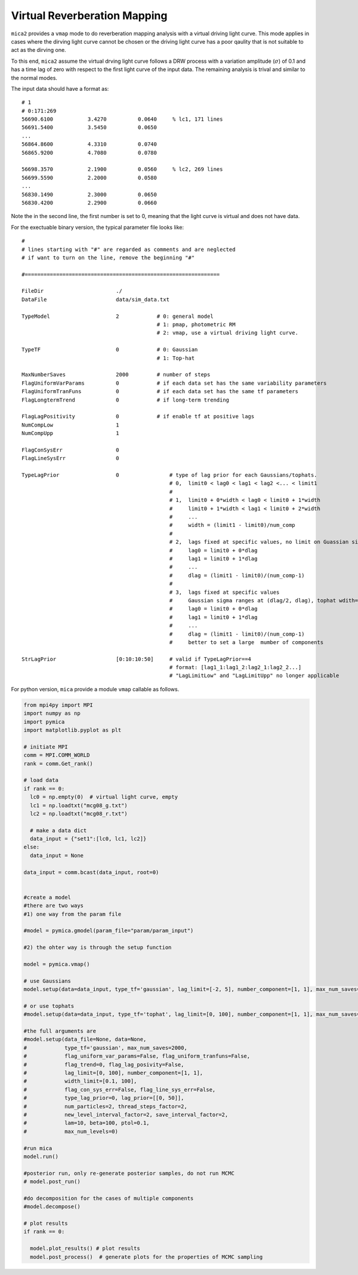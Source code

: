 *********************************
Virtual Reverberation Mapping
*********************************
``mica2`` provides a ``vmap`` mode to do reverberation mapping analysis with a virtual driving light curve. This mode applies 
in cases where the dirving light curve cannot be chosen or the driving light curve has a poor qaulity that is not suitable to act 
as the dirving one.

To this end, ``mica2`` assume the virtual drving light curve follows a DRW process with a variation amplitude (:math:`\sigma`) of 0.1
and has a time lag of zero with respect to the first light curve of the input data. The remaining analysis is trival and 
similar to the normal modes.

The input data should have a format as::

  # 1
  # 0:171:269
  56690.6100           3.4270          0.0640     % lc1, 171 lines
  56691.5400           3.5450          0.0650
  ...
  56864.8600           4.3310          0.0740
  56865.9200           4.7080          0.0780

  56698.3570           2.1900          0.0560     % lc2, 269 lines
  56699.5590           2.2000          0.0580
  ...
  56830.1490           2.3000          0.0650
  56830.4200           2.2900          0.0660

Note the in the second line, the first number is set to 0, meaning that the light curve is virtual and does not have data.

For the exectuable binary version, the typical parameter file looks like::

  #
  # lines starting with "#" are regarded as comments and are neglected
  # if want to turn on the line, remove the beginning "#"
  
  #==============================================================
  
  FileDir                       ./
  DataFile                      data/sim_data.txt
  
  TypeModel                     2            # 0: general model
                                             # 1: pmap, photometric RM
                                             # 2: vmap, use a virtual driving light curve.

  TypeTF                        0            # 0: Gaussian
                                             # 1: Top-hat

  MaxNumberSaves                2000         # number of steps
  FlagUniformVarParams          0            # if each data set has the same variability parameters 
  FlagUniformTranFuns           0            # if each data set has the same tf parameters 
  FlagLongtermTrend             0            # if long-term trending
  
  FlagLagPositivity             0            # if enable tf at positive lags
  NumCompLow                    1 
  NumCompUpp                    1 

  FlagConSysErr                 0
  FlagLineSysErr                0

  TypeLagPrior                  0                # type of lag prior for each Gaussians/tophats.
                                                 # 0,  limit0 < lag0 < lag1 < lag2 <... < limit1
                                                 #
                                                 # 1,  limit0 + 0*width < lag0 < limit0 + 1*width
                                                 #     limit0 + 1*width < lag1 < limit0 + 2*width
                                                 #     ...
                                                 #     width = (limit1 - limit0)/num_comp
                                                 #
                                                 # 2,  lags fixed at specific values, no limit on Guassian sigma/tophat width
                                                 #     lag0 = limit0 + 0*dlag
                                                 #     lag1 = limit0 + 1*dlag
                                                 #     ...
                                                 #     dlag = (limit1 - limit0)/(num_comp-1)
                                                 #     
                                                 # 3,  lags fixed at specific values
                                                 #     Gaussian sigma ranges at (dlag/2, dlag), tophat wdith=dlag/2
                                                 #     lag0 = limit0 + 0*dlag
                                                 #     lag1 = limit0 + 1*dlag
                                                 #     ...
                                                 #     dlag = (limit1 - limit0)/(num_comp-1)
                                                 #     better to set a large  mumber of components
  
  StrLagPrior                   [0:10:10:50]     # valid if TypeLagPrior==4
                                                 # format: [lag1_1:lag1_2:lag2_1:lag2_2...]
                                                 # "LagLimitLow" and "LagLimitUpp" no longer applicable

For python version, ``mica`` provide a module ``vmap`` callable as follows.

.. code-block:: python
  
  from mpi4py import MPI
  import numpy as np
  import pymica
  import matplotlib.pyplot as plt
  
  # initiate MPI
  comm = MPI.COMM_WORLD
  rank = comm.Get_rank()

  # load data
  if rank == 0:
    lc0 = np.empty(0)  # virtual light curve, empty
    lc1 = np.loadtxt("mcg08_g.txt")
    lc2 = np.loadtxt("mcg08_r.txt")
    
    # make a data dict 
    data_input = {"set1":[lc0, lc1, lc2]}
  else:
    data_input = None 
  
  data_input = comm.bcast(data_input, root=0)

  
  #create a model
  #there are two ways
  #1) one way from the param file
  
  #model = pymica.gmodel(param_file="param/param_input")
  
  #2) the ohter way is through the setup function
  
  model = pymica.vmap()
  
  # use Gaussians
  model.setup(data=data_input, type_tf='gaussian', lag_limit=[-2, 5], number_component=[1, 1], max_num_saves=1000)
  
  # or use tophats
  #model.setup(data=data_input, type_tf='tophat', lag_limit=[0, 100], number_component=[1, 1], max_num_saves=2000)
  
  #the full arguments are 
  #model.setup(data_file=None, data=None,
  #            type_tf='gaussian', max_num_saves=2000, 
  #            flag_uniform_var_params=False, flag_uniform_tranfuns=False,
  #            flag_trend=0, flag_lag_posivity=False,
  #            lag_limit=[0, 100], number_component=[1, 1],
  #            width_limit=[0.1, 100],
  #            flag_con_sys_err=False, flag_line_sys_err=False,
  #            type_lag_prior=0, lag_prior=[[0, 50]],
  #            num_particles=2, thread_steps_factor=2, 
  #            new_level_interval_factor=2, save_interval_factor=2,
  #            lam=10, beta=100, ptol=0.1, 
  #            max_num_levels=0)
  
  #run mica
  model.run()
  
  #posterior run, only re-generate posterior samples, do not run MCMC
  # model.post_run()
  
  #do decomposition for the cases of multiple components 
  #model.decompose()
  
  # plot results
  if rank == 0:
    
    model.plot_results() # plot results
    model.post_process()  # generate plots for the properties of MCMC sampling 
  